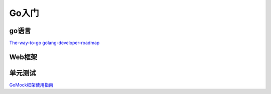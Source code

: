 .. _goweb:

Go入门
=====================================================================

go语言
--------------------------------------------------

`The-way-to-go <https://github.com/Unknwon/the-way-to-go_ZH_CN>`_
`golang-developer-roadmap <https://github.com/Alikhll/golang-developer-roadmap>`_


Web框架
--------------------------------------------------


单元测试
--------------------------------------------------

`GoMock框架使用指南 <https://www.jianshu.com/p/f4e773a1b11f>`_
